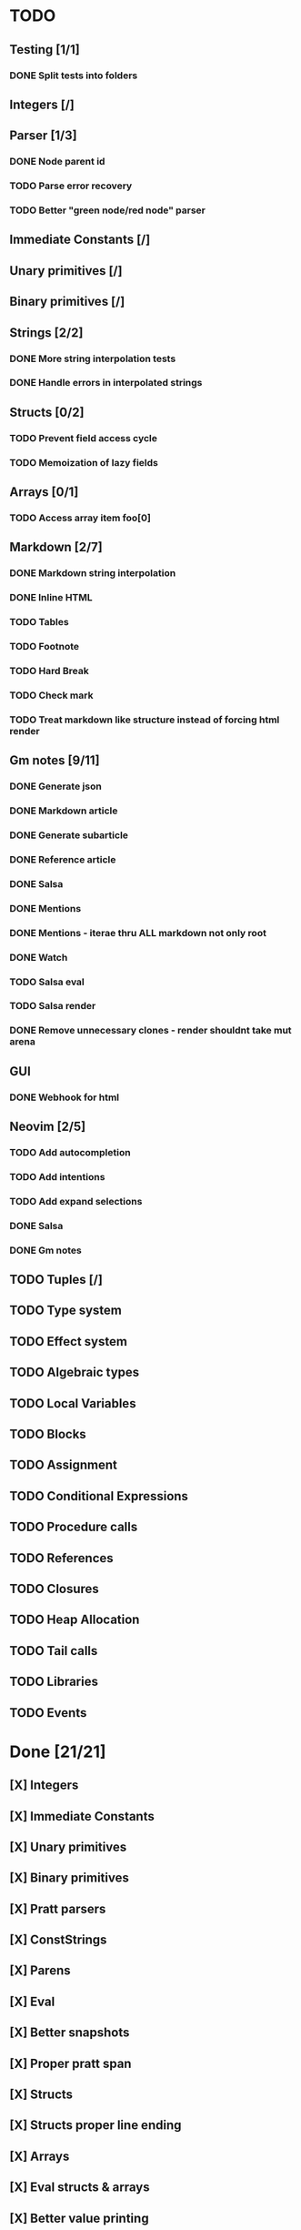 * TODO
** Testing [1/1]
*** DONE Split tests into folders
** Integers [/]
** Parser [1/3]
*** DONE Node parent id
*** TODO Parse error recovery
*** TODO Better "green node/red node" parser
** Immediate Constants [/]
** Unary primitives [/]
** Binary primitives [/]
** Strings  [2/2]
*** DONE More string interpolation tests
*** DONE Handle errors in interpolated strings
** Structs [0/2]
*** TODO Prevent field access cycle
*** TODO Memoization of lazy fields
** Arrays [0/1]
*** TODO Access array item foo[0]
** Markdown [2/7]
*** DONE Markdown string interpolation
*** DONE Inline HTML
*** TODO Tables
*** TODO Footnote
*** TODO Hard Break
*** TODO Check mark
*** TODO Treat markdown like structure instead of forcing html render
** Gm notes [9/11]
*** DONE Generate json
*** DONE Markdown article
*** DONE Generate subarticle
*** DONE Reference article
*** DONE Salsa
*** DONE Mentions
*** DONE Mentions - iterae thru ALL markdown not only root
*** DONE Watch
*** TODO Salsa eval
*** TODO Salsa render
*** DONE Remove unnecessary clones - render shouldnt take mut arena
** GUI
*** DONE Webhook for html
** Neovim [2/5]
*** TODO Add autocompletion
*** TODO Add intentions
*** TODO Add expand selections
*** DONE Salsa
*** DONE Gm notes
** TODO Tuples [/]
** TODO Type system
** TODO Effect system
** TODO Algebraic types
** TODO Local Variables
** TODO Blocks
** TODO Assignment
** TODO Conditional Expressions
** TODO Procedure calls
** TODO References
** TODO Closures
** TODO Heap Allocation
** TODO Tail calls
** TODO Libraries
** TODO Events

* Done [21/21]
** [X] Integers
** [X] Immediate Constants
** [X] Unary primitives
** [X] Binary primitives
** [X] Pratt parsers
** [X] ConstStrings
** [X] Parens
** [X] Eval
** [X] Better snapshots
** [X] Proper pratt span
** [X] Structs
** [X] Structs proper line ending
** [X] Arrays
** [X] Eval structs & arrays
** [X] Better value printing
** [X] Access to fields
** [X] Access fields inside struct initializers
** [X] Access fields self
** [X] Comments
** [X] Proper const eval diagnostics (error, warn)
** [X] String interpolation

